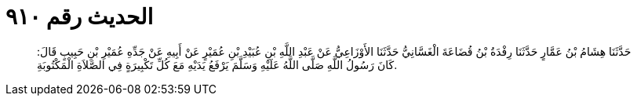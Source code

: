 
= الحديث رقم ٩١٠

[quote.hadith]
حَدَّثَنَا هِشَامُ بْنُ عَمَّارٍ حَدَّثَنَا رِفْدَةُ بْنُ قُضَاعَةَ الْغَسَّانِيُّ حَدَّثَنَا الأَوْزَاعِيُّ عَنْ عَبْدِ اللَّهِ بْنِ عُبَيْدِ بْنِ عُمَيْرٍ عَنْ أَبِيهِ عَنْ جَدِّهِ عُمَيْرِ بْنِ حَبِيبٍ قَالَ: كَانَ رَسُولُ اللَّهِ صَلَّى اللَّهُ عَلَيْهِ وَسَلَّمَ يَرْفَعُ يَدَيْهِ مَعَ كُلِّ تَكْبِيرَةٍ فِي الصَّلاَةِ الْمَكْتُوبَةِ.